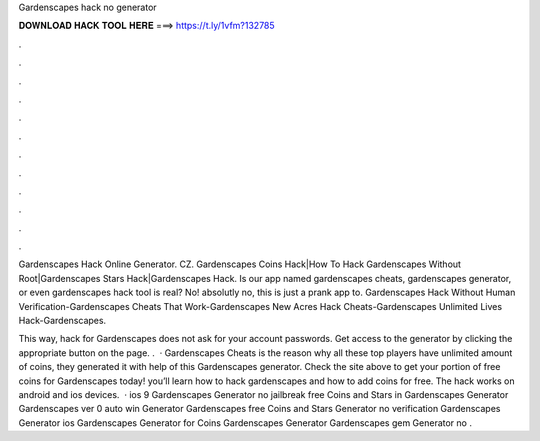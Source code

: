 Gardenscapes hack no generator



𝐃𝐎𝐖𝐍𝐋𝐎𝐀𝐃 𝐇𝐀𝐂𝐊 𝐓𝐎𝐎𝐋 𝐇𝐄𝐑𝐄 ===> https://t.ly/1vfm?132785



.



.



.



.



.



.



.



.



.



.



.



.

Gardenscapes Hack Online Generator. CZ. Gardenscapes Coins Hack|How To Hack Gardenscapes Without Root|Gardenscapes Stars Hack|Gardenscapes Hack. Is our app named gardenscapes cheats, gardenscapes generator, or even gardenscapes hack tool is real? No! absolutly no, this is just a prank app to. Gardenscapes Hack Without Human Verification-Gardenscapes Cheats That Work-Gardenscapes New Acres Hack Cheats-Gardenscapes Unlimited Lives Hack-Gardenscapes.

This way, hack for Gardenscapes does not ask for your account passwords. Get access to the generator by clicking the appropriate button on the page. .  · Gardenscapes Cheats is the reason why all these top players have unlimited amount of coins, they generated it with help of this Gardenscapes generator. Check the site above to get your portion of free coins for Gardenscapes today! you’ll learn how to hack gardenscapes and how to add coins for free. The hack works on android and ios devices.  · ios 9 Gardenscapes Generator no jailbreak free Coins and Stars in Gardenscapes Generator Gardenscapes ver 0 auto win Generator Gardenscapes free Coins and Stars Generator no verification Gardenscapes Generator ios Gardenscapes Generator for Coins Gardenscapes Generator Gardenscapes gem Generator no .
